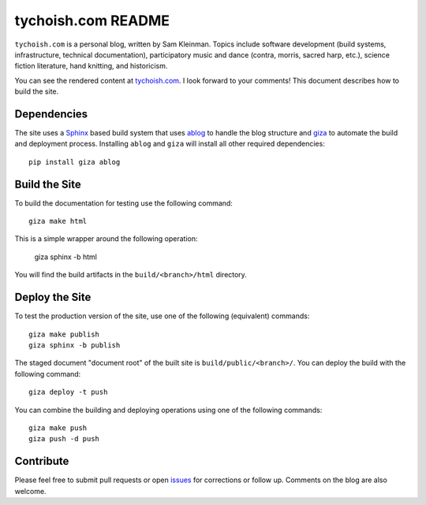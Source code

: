 ===================
tychoish.com README
===================

``tychoish.com`` is a personal blog, written by Sam Kleinman. Topics
include software development (build systems, infrastructure, technical
documentation), participatory music and dance (contra, morris, sacred
harp, etc.), science fiction literature, hand knitting, and
historicism.

You can see the rendered content at `tychoish.com
<http://www.tychoish.com/>`_. I look forward to your comments! This
document describes how to build the site.

Dependencies
------------

The site uses a `Sphinx <http://sphinx-docs.org>`_ based build system
that uses `ablog <http://ablog.readthedocs.org/en/latest/>`_ to handle
the blog structure and `giza <https://pypi.python.org/pypi/giza>`_ to
automate the build and deployment process. Installing ``ablog`` and
``giza`` will install all other required dependencies: ::

   pip install giza ablog

Build the Site
--------------

To build the documentation for testing use the following command: ::

   giza make html

This is a simple wrapper around the following operation:

   giza sphinx -b html

You will find the build artifacts in the ``build/<branch>/html``
directory.

Deploy the Site
---------------

To test the production version of the site, use one of the following
(equivalent) commands: ::

   giza make publish
   giza sphinx -b publish

The staged document "document root" of the built site is
``build/public/<branch>/``. You can deploy the build with the
following command: ::

   giza deploy -t push

You can combine the building and deploying operations using one of the
following commands: ::

   giza make push
   giza push -d push

Contribute
----------

Please feel free to submit pull requests or open `issues
<https://github.com/tychoish/tychoish.com/issues>`_ for corrections or
follow up. Comments on the blog are also welcome.
